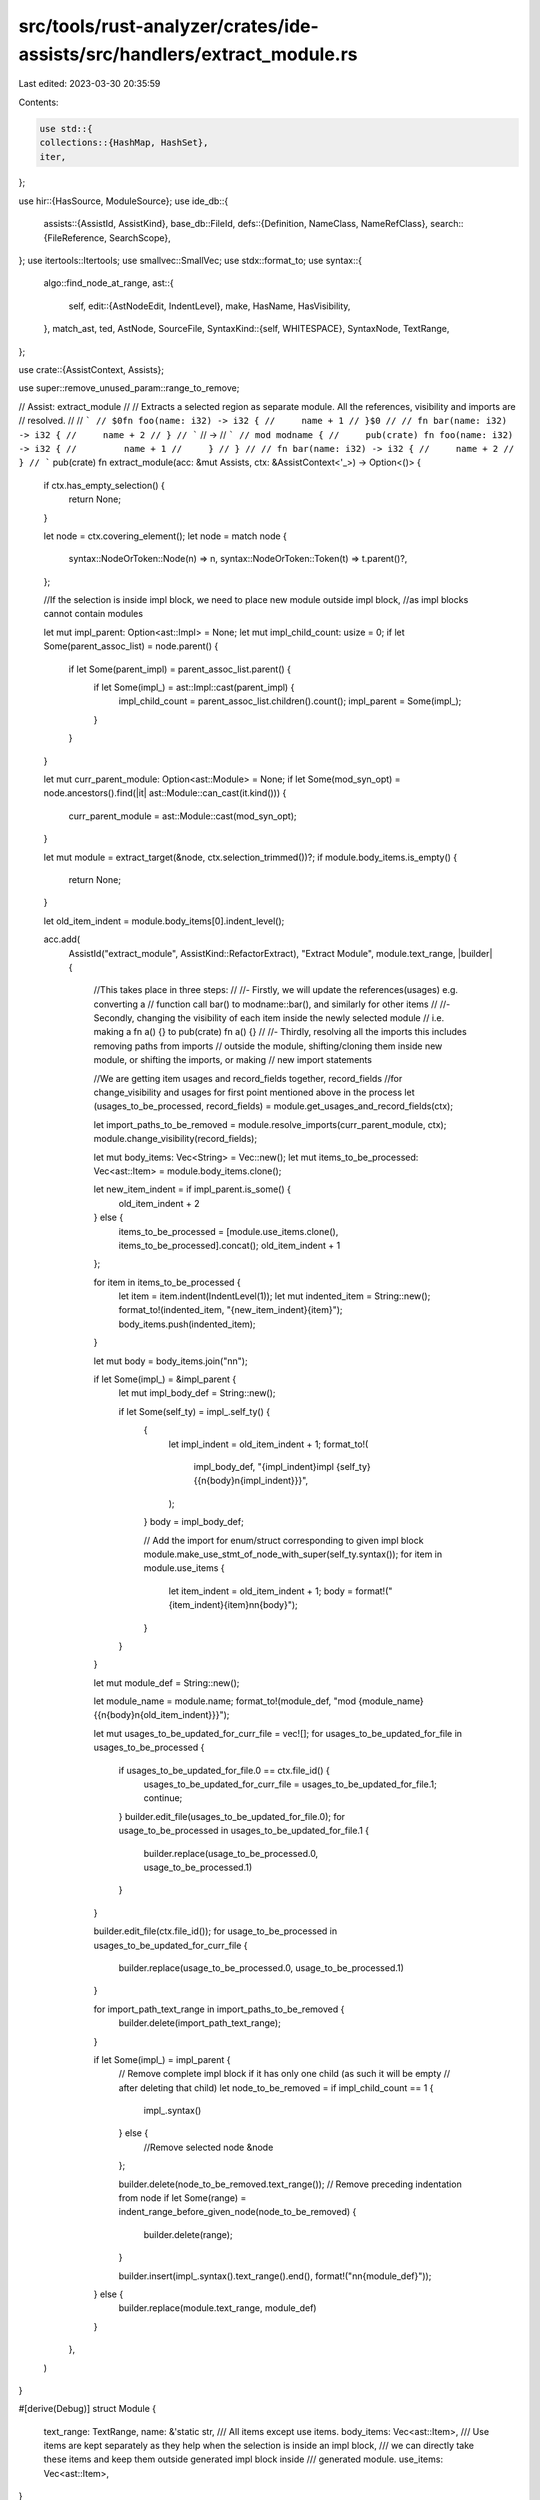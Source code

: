 src/tools/rust-analyzer/crates/ide-assists/src/handlers/extract_module.rs
=========================================================================

Last edited: 2023-03-30 20:35:59

Contents:

.. code-block:: rs

    use std::{
    collections::{HashMap, HashSet},
    iter,
};

use hir::{HasSource, ModuleSource};
use ide_db::{
    assists::{AssistId, AssistKind},
    base_db::FileId,
    defs::{Definition, NameClass, NameRefClass},
    search::{FileReference, SearchScope},
};
use itertools::Itertools;
use smallvec::SmallVec;
use stdx::format_to;
use syntax::{
    algo::find_node_at_range,
    ast::{
        self,
        edit::{AstNodeEdit, IndentLevel},
        make, HasName, HasVisibility,
    },
    match_ast, ted, AstNode, SourceFile,
    SyntaxKind::{self, WHITESPACE},
    SyntaxNode, TextRange,
};

use crate::{AssistContext, Assists};

use super::remove_unused_param::range_to_remove;

// Assist: extract_module
//
// Extracts a selected region as separate module. All the references, visibility and imports are
// resolved.
//
// ```
// $0fn foo(name: i32) -> i32 {
//     name + 1
// }$0
//
// fn bar(name: i32) -> i32 {
//     name + 2
// }
// ```
// ->
// ```
// mod modname {
//     pub(crate) fn foo(name: i32) -> i32 {
//         name + 1
//     }
// }
//
// fn bar(name: i32) -> i32 {
//     name + 2
// }
// ```
pub(crate) fn extract_module(acc: &mut Assists, ctx: &AssistContext<'_>) -> Option<()> {
    if ctx.has_empty_selection() {
        return None;
    }

    let node = ctx.covering_element();
    let node = match node {
        syntax::NodeOrToken::Node(n) => n,
        syntax::NodeOrToken::Token(t) => t.parent()?,
    };

    //If the selection is inside impl block, we need to place new module outside impl block,
    //as impl blocks cannot contain modules

    let mut impl_parent: Option<ast::Impl> = None;
    let mut impl_child_count: usize = 0;
    if let Some(parent_assoc_list) = node.parent() {
        if let Some(parent_impl) = parent_assoc_list.parent() {
            if let Some(impl_) = ast::Impl::cast(parent_impl) {
                impl_child_count = parent_assoc_list.children().count();
                impl_parent = Some(impl_);
            }
        }
    }

    let mut curr_parent_module: Option<ast::Module> = None;
    if let Some(mod_syn_opt) = node.ancestors().find(|it| ast::Module::can_cast(it.kind())) {
        curr_parent_module = ast::Module::cast(mod_syn_opt);
    }

    let mut module = extract_target(&node, ctx.selection_trimmed())?;
    if module.body_items.is_empty() {
        return None;
    }

    let old_item_indent = module.body_items[0].indent_level();

    acc.add(
        AssistId("extract_module", AssistKind::RefactorExtract),
        "Extract Module",
        module.text_range,
        |builder| {
            //This takes place in three steps:
            //
            //- Firstly, we will update the references(usages) e.g. converting a
            //  function call bar() to modname::bar(), and similarly for other items
            //
            //- Secondly, changing the visibility of each item inside the newly selected module
            //  i.e. making a fn a() {} to pub(crate) fn a() {}
            //
            //- Thirdly, resolving all the imports this includes removing paths from imports
            //  outside the module, shifting/cloning them inside new module, or shifting the imports, or making
            //  new import statements

            //We are getting item usages and record_fields together, record_fields
            //for change_visibility and usages for first point mentioned above in the process
            let (usages_to_be_processed, record_fields) = module.get_usages_and_record_fields(ctx);

            let import_paths_to_be_removed = module.resolve_imports(curr_parent_module, ctx);
            module.change_visibility(record_fields);

            let mut body_items: Vec<String> = Vec::new();
            let mut items_to_be_processed: Vec<ast::Item> = module.body_items.clone();

            let new_item_indent = if impl_parent.is_some() {
                old_item_indent + 2
            } else {
                items_to_be_processed = [module.use_items.clone(), items_to_be_processed].concat();
                old_item_indent + 1
            };

            for item in items_to_be_processed {
                let item = item.indent(IndentLevel(1));
                let mut indented_item = String::new();
                format_to!(indented_item, "{new_item_indent}{item}");
                body_items.push(indented_item);
            }

            let mut body = body_items.join("\n\n");

            if let Some(impl_) = &impl_parent {
                let mut impl_body_def = String::new();

                if let Some(self_ty) = impl_.self_ty() {
                    {
                        let impl_indent = old_item_indent + 1;
                        format_to!(
                            impl_body_def,
                            "{impl_indent}impl {self_ty} {{\n{body}\n{impl_indent}}}",
                        );
                    }
                    body = impl_body_def;

                    // Add the import for enum/struct corresponding to given impl block
                    module.make_use_stmt_of_node_with_super(self_ty.syntax());
                    for item in module.use_items {
                        let item_indent = old_item_indent + 1;
                        body = format!("{item_indent}{item}\n\n{body}");
                    }
                }
            }

            let mut module_def = String::new();

            let module_name = module.name;
            format_to!(module_def, "mod {module_name} {{\n{body}\n{old_item_indent}}}");

            let mut usages_to_be_updated_for_curr_file = vec![];
            for usages_to_be_updated_for_file in usages_to_be_processed {
                if usages_to_be_updated_for_file.0 == ctx.file_id() {
                    usages_to_be_updated_for_curr_file = usages_to_be_updated_for_file.1;
                    continue;
                }
                builder.edit_file(usages_to_be_updated_for_file.0);
                for usage_to_be_processed in usages_to_be_updated_for_file.1 {
                    builder.replace(usage_to_be_processed.0, usage_to_be_processed.1)
                }
            }

            builder.edit_file(ctx.file_id());
            for usage_to_be_processed in usages_to_be_updated_for_curr_file {
                builder.replace(usage_to_be_processed.0, usage_to_be_processed.1)
            }

            for import_path_text_range in import_paths_to_be_removed {
                builder.delete(import_path_text_range);
            }

            if let Some(impl_) = impl_parent {
                // Remove complete impl block if it has only one child (as such it will be empty
                // after deleting that child)
                let node_to_be_removed = if impl_child_count == 1 {
                    impl_.syntax()
                } else {
                    //Remove selected node
                    &node
                };

                builder.delete(node_to_be_removed.text_range());
                // Remove preceding indentation from node
                if let Some(range) = indent_range_before_given_node(node_to_be_removed) {
                    builder.delete(range);
                }

                builder.insert(impl_.syntax().text_range().end(), format!("\n\n{module_def}"));
            } else {
                builder.replace(module.text_range, module_def)
            }
        },
    )
}

#[derive(Debug)]
struct Module {
    text_range: TextRange,
    name: &'static str,
    /// All items except use items.
    body_items: Vec<ast::Item>,
    /// Use items are kept separately as they help when the selection is inside an impl block,
    /// we can directly take these items and keep them outside generated impl block inside
    /// generated module.
    use_items: Vec<ast::Item>,
}

fn extract_target(node: &SyntaxNode, selection_range: TextRange) -> Option<Module> {
    let selected_nodes = node
        .children()
        .filter(|node| selection_range.contains_range(node.text_range()))
        .chain(iter::once(node.clone()));
    let (use_items, body_items) = selected_nodes
        .filter_map(ast::Item::cast)
        .partition(|item| matches!(item, ast::Item::Use(..)));

    Some(Module { text_range: selection_range, name: "modname", body_items, use_items })
}

impl Module {
    fn get_usages_and_record_fields(
        &self,
        ctx: &AssistContext<'_>,
    ) -> (HashMap<FileId, Vec<(TextRange, String)>>, Vec<SyntaxNode>) {
        let mut adt_fields = Vec::new();
        let mut refs: HashMap<FileId, Vec<(TextRange, String)>> = HashMap::new();

        //Here impl is not included as each item inside impl will be tied to the parent of
        //implementing block(a struct, enum, etc), if the parent is in selected module, it will
        //get updated by ADT section given below or if it is not, then we dont need to do any operation
        for item in &self.body_items {
            match_ast! {
                match (item.syntax()) {
                    ast::Adt(it) => {
                        if let Some( nod ) = ctx.sema.to_def(&it) {
                            let node_def = Definition::Adt(nod);
                            self.expand_and_group_usages_file_wise(ctx, node_def, &mut refs);

                            //Enum Fields are not allowed to explicitly specify pub, it is implied
                            match it {
                                ast::Adt::Struct(x) => {
                                    if let Some(field_list) = x.field_list() {
                                        match field_list {
                                            ast::FieldList::RecordFieldList(record_field_list) => {
                                                record_field_list.fields().for_each(|record_field| {
                                                    adt_fields.push(record_field.syntax().clone());
                                                });
                                            },
                                            ast::FieldList::TupleFieldList(tuple_field_list) => {
                                                tuple_field_list.fields().for_each(|tuple_field| {
                                                    adt_fields.push(tuple_field.syntax().clone());
                                                });
                                            },
                                        }
                                    }
                                },
                                ast::Adt::Union(x) => {
                                        if let Some(record_field_list) = x.record_field_list() {
                                            record_field_list.fields().for_each(|record_field| {
                                                    adt_fields.push(record_field.syntax().clone());
                                            });
                                        }
                                },
                                ast::Adt::Enum(_) => {},
                            }
                        }
                    },
                    ast::TypeAlias(it) => {
                        if let Some( nod ) = ctx.sema.to_def(&it) {
                            let node_def = Definition::TypeAlias(nod);
                            self.expand_and_group_usages_file_wise(ctx, node_def, &mut refs);
                        }
                    },
                    ast::Const(it) => {
                        if let Some( nod ) = ctx.sema.to_def(&it) {
                            let node_def = Definition::Const(nod);
                            self.expand_and_group_usages_file_wise(ctx, node_def, &mut refs);
                        }
                    },
                    ast::Static(it) => {
                        if let Some( nod ) = ctx.sema.to_def(&it) {
                            let node_def = Definition::Static(nod);
                            self.expand_and_group_usages_file_wise(ctx, node_def, &mut refs);
                        }
                    },
                    ast::Fn(it) => {
                        if let Some( nod ) = ctx.sema.to_def(&it) {
                            let node_def = Definition::Function(nod);
                            self.expand_and_group_usages_file_wise(ctx, node_def, &mut refs);
                        }
                    },
                    ast::Macro(it) => {
                        if let Some(nod) = ctx.sema.to_def(&it) {
                            self.expand_and_group_usages_file_wise(ctx, Definition::Macro(nod), &mut refs);
                        }
                    },
                    _ => (),
                }
            }
        }

        (refs, adt_fields)
    }

    fn expand_and_group_usages_file_wise(
        &self,
        ctx: &AssistContext<'_>,
        node_def: Definition,
        refs_in_files: &mut HashMap<FileId, Vec<(TextRange, String)>>,
    ) {
        for (file_id, references) in node_def.usages(&ctx.sema).all() {
            let source_file = ctx.sema.parse(file_id);
            let usages_in_file = references
                .into_iter()
                .filter_map(|usage| self.get_usage_to_be_processed(&source_file, usage));
            refs_in_files.entry(file_id).or_default().extend(usages_in_file);
        }
    }

    fn get_usage_to_be_processed(
        &self,
        source_file: &SourceFile,
        FileReference { range, name, .. }: FileReference,
    ) -> Option<(TextRange, String)> {
        let path: ast::Path = find_node_at_range(source_file.syntax(), range)?;

        for desc in path.syntax().descendants() {
            if desc.to_string() == name.syntax().to_string()
                && !self.text_range.contains_range(desc.text_range())
            {
                if let Some(name_ref) = ast::NameRef::cast(desc) {
                    let mod_name = self.name;
                    return Some((
                        name_ref.syntax().text_range(),
                        format!("{mod_name}::{name_ref}"),
                    ));
                }
            }
        }

        None
    }

    fn change_visibility(&mut self, record_fields: Vec<SyntaxNode>) {
        let (mut replacements, record_field_parents, impls) =
            get_replacements_for_visibilty_change(&mut self.body_items, false);

        let mut impl_items: Vec<ast::Item> = impls
            .into_iter()
            .flat_map(|impl_| impl_.syntax().descendants())
            .filter_map(ast::Item::cast)
            .collect();

        let (mut impl_item_replacements, _, _) =
            get_replacements_for_visibilty_change(&mut impl_items, true);

        replacements.append(&mut impl_item_replacements);

        for (_, field_owner) in record_field_parents {
            for desc in field_owner.descendants().filter_map(ast::RecordField::cast) {
                let is_record_field_present =
                    record_fields.clone().into_iter().any(|x| x.to_string() == desc.to_string());
                if is_record_field_present {
                    replacements.push((desc.visibility(), desc.syntax().clone()));
                }
            }
        }

        for (vis, syntax) in replacements {
            let item = syntax.children_with_tokens().find(|node_or_token| {
                match node_or_token.kind() {
                    // We're skipping comments, doc comments, and attribute macros that may precede the keyword
                    // that the visibility should be placed before.
                    SyntaxKind::COMMENT | SyntaxKind::ATTR | SyntaxKind::WHITESPACE => false,
                    _ => true,
                }
            });

            add_change_vis(vis, item);
        }
    }

    fn resolve_imports(
        &mut self,
        curr_parent_module: Option<ast::Module>,
        ctx: &AssistContext<'_>,
    ) -> Vec<TextRange> {
        let mut import_paths_to_be_removed: Vec<TextRange> = vec![];
        let mut node_set: HashSet<String> = HashSet::new();

        for item in self.body_items.clone() {
            for x in item.syntax().descendants() {
                if let Some(name) = ast::Name::cast(x.clone()) {
                    if let Some(name_classify) = NameClass::classify(&ctx.sema, &name) {
                        //Necessary to avoid two same names going through
                        if !node_set.contains(&name.syntax().to_string()) {
                            node_set.insert(name.syntax().to_string());
                            let def_opt: Option<Definition> = match name_classify {
                                NameClass::Definition(def) => Some(def),
                                _ => None,
                            };

                            if let Some(def) = def_opt {
                                if let Some(import_path) = self
                                    .process_names_and_namerefs_for_import_resolve(
                                        def,
                                        name.syntax(),
                                        &curr_parent_module,
                                        ctx,
                                    )
                                {
                                    check_intersection_and_push(
                                        &mut import_paths_to_be_removed,
                                        import_path,
                                    );
                                }
                            }
                        }
                    }
                }

                if let Some(name_ref) = ast::NameRef::cast(x) {
                    if let Some(name_classify) = NameRefClass::classify(&ctx.sema, &name_ref) {
                        //Necessary to avoid two same names going through
                        if !node_set.contains(&name_ref.syntax().to_string()) {
                            node_set.insert(name_ref.syntax().to_string());
                            let def_opt: Option<Definition> = match name_classify {
                                NameRefClass::Definition(def) => Some(def),
                                _ => None,
                            };

                            if let Some(def) = def_opt {
                                if let Some(import_path) = self
                                    .process_names_and_namerefs_for_import_resolve(
                                        def,
                                        name_ref.syntax(),
                                        &curr_parent_module,
                                        ctx,
                                    )
                                {
                                    check_intersection_and_push(
                                        &mut import_paths_to_be_removed,
                                        import_path,
                                    );
                                }
                            }
                        }
                    }
                }
            }
        }

        import_paths_to_be_removed
    }

    fn process_names_and_namerefs_for_import_resolve(
        &mut self,
        def: Definition,
        node_syntax: &SyntaxNode,
        curr_parent_module: &Option<ast::Module>,
        ctx: &AssistContext<'_>,
    ) -> Option<TextRange> {
        //We only need to find in the current file
        let selection_range = ctx.selection_trimmed();
        let curr_file_id = ctx.file_id();
        let search_scope = SearchScope::single_file(curr_file_id);
        let usage_res = def.usages(&ctx.sema).in_scope(search_scope).all();
        let file = ctx.sema.parse(curr_file_id);

        let mut exists_inside_sel = false;
        let mut exists_outside_sel = false;
        for (_, refs) in usage_res.iter() {
            let mut non_use_nodes_itr = refs.iter().filter_map(|x| {
                if find_node_at_range::<ast::Use>(file.syntax(), x.range).is_none() {
                    let path_opt = find_node_at_range::<ast::Path>(file.syntax(), x.range);
                    return path_opt;
                }

                None
            });

            if non_use_nodes_itr
                .clone()
                .any(|x| !selection_range.contains_range(x.syntax().text_range()))
            {
                exists_outside_sel = true;
            }
            if non_use_nodes_itr.any(|x| selection_range.contains_range(x.syntax().text_range())) {
                exists_inside_sel = true;
            }
        }

        let source_exists_outside_sel_in_same_mod = does_source_exists_outside_sel_in_same_mod(
            def,
            ctx,
            curr_parent_module,
            selection_range,
            curr_file_id,
        );

        let use_stmt_opt: Option<ast::Use> = usage_res.into_iter().find_map(|(file_id, refs)| {
            if file_id == curr_file_id {
                refs.into_iter()
                    .rev()
                    .find_map(|fref| find_node_at_range(file.syntax(), fref.range))
            } else {
                None
            }
        });

        let mut use_tree_str_opt: Option<Vec<ast::Path>> = None;
        //Exists inside and outside selection
        // - Use stmt for item is present -> get the use_tree_str and reconstruct the path in new
        // module
        // - Use stmt for item is not present ->
        //If it is not found, the definition is either ported inside new module or it stays
        //outside:
        //- Def is inside: Nothing to import
        //- Def is outside: Import it inside with super

        //Exists inside selection but not outside -> Check for the import of it in original module,
        //get the use_tree_str, reconstruct the use stmt in new module

        let mut import_path_to_be_removed: Option<TextRange> = None;
        if exists_inside_sel && exists_outside_sel {
            //Changes to be made only inside new module

            //If use_stmt exists, find the use_tree_str, reconstruct it inside new module
            //If not, insert a use stmt with super and the given nameref
            if let Some((use_tree_str, _)) =
                self.process_use_stmt_for_import_resolve(use_stmt_opt, node_syntax)
            {
                use_tree_str_opt = Some(use_tree_str);
            } else if source_exists_outside_sel_in_same_mod {
                //Considered only after use_stmt is not present
                //source_exists_outside_sel_in_same_mod | exists_outside_sel(exists_inside_sel =
                //true for all cases)
                // false | false -> Do nothing
                // false | true -> If source is in selection -> nothing to do, If source is outside
                // mod -> ust_stmt transversal
                // true  | false -> super import insertion
                // true  | true -> super import insertion
                self.make_use_stmt_of_node_with_super(node_syntax);
            }
        } else if exists_inside_sel && !exists_outside_sel {
            //Changes to be made inside new module, and remove import from outside

            if let Some((mut use_tree_str, text_range_opt)) =
                self.process_use_stmt_for_import_resolve(use_stmt_opt, node_syntax)
            {
                if let Some(text_range) = text_range_opt {
                    import_path_to_be_removed = Some(text_range);
                }

                if source_exists_outside_sel_in_same_mod {
                    if let Some(first_path_in_use_tree) = use_tree_str.last() {
                        let first_path_in_use_tree_str = first_path_in_use_tree.to_string();
                        if !first_path_in_use_tree_str.contains("super")
                            && !first_path_in_use_tree_str.contains("crate")
                        {
                            let super_path = make::ext::ident_path("super");
                            use_tree_str.push(super_path);
                        }
                    }
                }

                use_tree_str_opt = Some(use_tree_str);
            } else if source_exists_outside_sel_in_same_mod {
                self.make_use_stmt_of_node_with_super(node_syntax);
            }
        }

        if let Some(use_tree_str) = use_tree_str_opt {
            let mut use_tree_str = use_tree_str;
            use_tree_str.reverse();

            if !(!exists_outside_sel && exists_inside_sel && source_exists_outside_sel_in_same_mod)
            {
                if let Some(first_path_in_use_tree) = use_tree_str.first() {
                    let first_path_in_use_tree_str = first_path_in_use_tree.to_string();
                    if first_path_in_use_tree_str.contains("super") {
                        let super_path = make::ext::ident_path("super");
                        use_tree_str.insert(0, super_path)
                    }
                }
            }

            let use_ =
                make::use_(None, make::use_tree(make::join_paths(use_tree_str), None, None, false));
            let item = ast::Item::from(use_);
            self.use_items.insert(0, item);
        }

        import_path_to_be_removed
    }

    fn make_use_stmt_of_node_with_super(&mut self, node_syntax: &SyntaxNode) -> ast::Item {
        let super_path = make::ext::ident_path("super");
        let node_path = make::ext::ident_path(&node_syntax.to_string());
        let use_ = make::use_(
            None,
            make::use_tree(make::join_paths(vec![super_path, node_path]), None, None, false),
        );

        let item = ast::Item::from(use_);
        self.use_items.insert(0, item.clone());
        item
    }

    fn process_use_stmt_for_import_resolve(
        &self,
        use_stmt_opt: Option<ast::Use>,
        node_syntax: &SyntaxNode,
    ) -> Option<(Vec<ast::Path>, Option<TextRange>)> {
        if let Some(use_stmt) = use_stmt_opt {
            for desc in use_stmt.syntax().descendants() {
                if let Some(path_seg) = ast::PathSegment::cast(desc) {
                    if path_seg.syntax().to_string() == node_syntax.to_string() {
                        let mut use_tree_str = vec![path_seg.parent_path()];
                        get_use_tree_paths_from_path(path_seg.parent_path(), &mut use_tree_str);
                        for ancs in path_seg.syntax().ancestors() {
                            //Here we are looking for use_tree with same string value as node
                            //passed above as the range_to_remove function looks for a comma and
                            //then includes it in the text range to remove it. But the comma only
                            //appears at the use_tree level
                            if let Some(use_tree) = ast::UseTree::cast(ancs) {
                                if use_tree.syntax().to_string() == node_syntax.to_string() {
                                    return Some((
                                        use_tree_str,
                                        Some(range_to_remove(use_tree.syntax())),
                                    ));
                                }
                            }
                        }

                        return Some((use_tree_str, None));
                    }
                }
            }
        }

        None
    }
}

fn check_intersection_and_push(
    import_paths_to_be_removed: &mut Vec<TextRange>,
    mut import_path: TextRange,
) {
    // Text ranges received here for imports are extended to the
    // next/previous comma which can cause intersections among them
    // and later deletion of these can cause panics similar
    // to reported in #11766. So to mitigate it, we
    // check for intersection between all current members
    // and combine all such ranges into one.
    let s: SmallVec<[_; 2]> = import_paths_to_be_removed
        .into_iter()
        .positions(|it| it.intersect(import_path).is_some())
        .collect();
    for pos in s.into_iter().rev() {
        let intersecting_path = import_paths_to_be_removed.swap_remove(pos);
        import_path = import_path.cover(intersecting_path);
    }
    import_paths_to_be_removed.push(import_path);
}

fn does_source_exists_outside_sel_in_same_mod(
    def: Definition,
    ctx: &AssistContext<'_>,
    curr_parent_module: &Option<ast::Module>,
    selection_range: TextRange,
    curr_file_id: FileId,
) -> bool {
    let mut source_exists_outside_sel_in_same_mod = false;
    match def {
        Definition::Module(x) => {
            let source = x.definition_source(ctx.db());
            let have_same_parent;
            if let Some(ast_module) = &curr_parent_module {
                if let Some(hir_module) = x.parent(ctx.db()) {
                    have_same_parent =
                        compare_hir_and_ast_module(ast_module, hir_module, ctx).is_some();
                } else {
                    let source_file_id = source.file_id.original_file(ctx.db());
                    have_same_parent = source_file_id == curr_file_id;
                }
            } else {
                let source_file_id = source.file_id.original_file(ctx.db());
                have_same_parent = source_file_id == curr_file_id;
            }

            if have_same_parent {
                match source.value {
                    ModuleSource::Module(module_) => {
                        source_exists_outside_sel_in_same_mod =
                            !selection_range.contains_range(module_.syntax().text_range());
                    }
                    _ => {}
                }
            }
        }
        Definition::Function(x) => {
            if let Some(source) = x.source(ctx.db()) {
                let have_same_parent = if let Some(ast_module) = &curr_parent_module {
                    compare_hir_and_ast_module(ast_module, x.module(ctx.db()), ctx).is_some()
                } else {
                    let source_file_id = source.file_id.original_file(ctx.db());
                    source_file_id == curr_file_id
                };

                if have_same_parent {
                    source_exists_outside_sel_in_same_mod =
                        !selection_range.contains_range(source.value.syntax().text_range());
                }
            }
        }
        Definition::Adt(x) => {
            if let Some(source) = x.source(ctx.db()) {
                let have_same_parent = if let Some(ast_module) = &curr_parent_module {
                    compare_hir_and_ast_module(ast_module, x.module(ctx.db()), ctx).is_some()
                } else {
                    let source_file_id = source.file_id.original_file(ctx.db());
                    source_file_id == curr_file_id
                };

                if have_same_parent {
                    source_exists_outside_sel_in_same_mod =
                        !selection_range.contains_range(source.value.syntax().text_range());
                }
            }
        }
        Definition::Variant(x) => {
            if let Some(source) = x.source(ctx.db()) {
                let have_same_parent = if let Some(ast_module) = &curr_parent_module {
                    compare_hir_and_ast_module(ast_module, x.module(ctx.db()), ctx).is_some()
                } else {
                    let source_file_id = source.file_id.original_file(ctx.db());
                    source_file_id == curr_file_id
                };

                if have_same_parent {
                    source_exists_outside_sel_in_same_mod =
                        !selection_range.contains_range(source.value.syntax().text_range());
                }
            }
        }
        Definition::Const(x) => {
            if let Some(source) = x.source(ctx.db()) {
                let have_same_parent = if let Some(ast_module) = &curr_parent_module {
                    compare_hir_and_ast_module(ast_module, x.module(ctx.db()), ctx).is_some()
                } else {
                    let source_file_id = source.file_id.original_file(ctx.db());
                    source_file_id == curr_file_id
                };

                if have_same_parent {
                    source_exists_outside_sel_in_same_mod =
                        !selection_range.contains_range(source.value.syntax().text_range());
                }
            }
        }
        Definition::Static(x) => {
            if let Some(source) = x.source(ctx.db()) {
                let have_same_parent = if let Some(ast_module) = &curr_parent_module {
                    compare_hir_and_ast_module(ast_module, x.module(ctx.db()), ctx).is_some()
                } else {
                    let source_file_id = source.file_id.original_file(ctx.db());
                    source_file_id == curr_file_id
                };

                if have_same_parent {
                    source_exists_outside_sel_in_same_mod =
                        !selection_range.contains_range(source.value.syntax().text_range());
                }
            }
        }
        Definition::Trait(x) => {
            if let Some(source) = x.source(ctx.db()) {
                let have_same_parent = if let Some(ast_module) = &curr_parent_module {
                    compare_hir_and_ast_module(ast_module, x.module(ctx.db()), ctx).is_some()
                } else {
                    let source_file_id = source.file_id.original_file(ctx.db());
                    source_file_id == curr_file_id
                };

                if have_same_parent {
                    source_exists_outside_sel_in_same_mod =
                        !selection_range.contains_range(source.value.syntax().text_range());
                }
            }
        }
        Definition::TypeAlias(x) => {
            if let Some(source) = x.source(ctx.db()) {
                let have_same_parent = if let Some(ast_module) = &curr_parent_module {
                    compare_hir_and_ast_module(ast_module, x.module(ctx.db()), ctx).is_some()
                } else {
                    let source_file_id = source.file_id.original_file(ctx.db());
                    source_file_id == curr_file_id
                };

                if have_same_parent {
                    source_exists_outside_sel_in_same_mod =
                        !selection_range.contains_range(source.value.syntax().text_range());
                }
            }
        }
        _ => {}
    }

    source_exists_outside_sel_in_same_mod
}

fn get_replacements_for_visibilty_change(
    items: &mut [ast::Item],
    is_clone_for_updated: bool,
) -> (
    Vec<(Option<ast::Visibility>, SyntaxNode)>,
    Vec<(Option<ast::Visibility>, SyntaxNode)>,
    Vec<ast::Impl>,
) {
    let mut replacements = Vec::new();
    let mut record_field_parents = Vec::new();
    let mut impls = Vec::new();

    for item in items {
        if !is_clone_for_updated {
            *item = item.clone_for_update();
        }
        //Use stmts are ignored
        match item {
            ast::Item::Const(it) => replacements.push((it.visibility(), it.syntax().clone())),
            ast::Item::Enum(it) => replacements.push((it.visibility(), it.syntax().clone())),
            ast::Item::ExternCrate(it) => replacements.push((it.visibility(), it.syntax().clone())),
            ast::Item::Fn(it) => replacements.push((it.visibility(), it.syntax().clone())),
            //Associated item's visibility should not be changed
            ast::Item::Impl(it) if it.for_token().is_none() => impls.push(it.clone()),
            ast::Item::MacroDef(it) => replacements.push((it.visibility(), it.syntax().clone())),
            ast::Item::Module(it) => replacements.push((it.visibility(), it.syntax().clone())),
            ast::Item::Static(it) => replacements.push((it.visibility(), it.syntax().clone())),
            ast::Item::Struct(it) => {
                replacements.push((it.visibility(), it.syntax().clone()));
                record_field_parents.push((it.visibility(), it.syntax().clone()));
            }
            ast::Item::Trait(it) => replacements.push((it.visibility(), it.syntax().clone())),
            ast::Item::TypeAlias(it) => replacements.push((it.visibility(), it.syntax().clone())),
            ast::Item::Union(it) => {
                replacements.push((it.visibility(), it.syntax().clone()));
                record_field_parents.push((it.visibility(), it.syntax().clone()));
            }
            _ => (),
        }
    }

    (replacements, record_field_parents, impls)
}

fn get_use_tree_paths_from_path(
    path: ast::Path,
    use_tree_str: &mut Vec<ast::Path>,
) -> Option<&mut Vec<ast::Path>> {
    path.syntax().ancestors().filter(|x| x.to_string() != path.to_string()).find_map(|x| {
        if let Some(use_tree) = ast::UseTree::cast(x) {
            if let Some(upper_tree_path) = use_tree.path() {
                if upper_tree_path.to_string() != path.to_string() {
                    use_tree_str.push(upper_tree_path.clone());
                    get_use_tree_paths_from_path(upper_tree_path, use_tree_str);
                    return Some(use_tree);
                }
            }
        }
        None
    })?;

    Some(use_tree_str)
}

fn add_change_vis(vis: Option<ast::Visibility>, node_or_token_opt: Option<syntax::SyntaxElement>) {
    if vis.is_none() {
        if let Some(node_or_token) = node_or_token_opt {
            let pub_crate_vis = make::visibility_pub_crate().clone_for_update();
            ted::insert(ted::Position::before(node_or_token), pub_crate_vis.syntax());
        }
    }
}

fn compare_hir_and_ast_module(
    ast_module: &ast::Module,
    hir_module: hir::Module,
    ctx: &AssistContext<'_>,
) -> Option<()> {
    let hir_mod_name = hir_module.name(ctx.db())?;
    let ast_mod_name = ast_module.name()?;
    if hir_mod_name.to_string() != ast_mod_name.to_string() {
        return None;
    }

    Some(())
}

fn indent_range_before_given_node(node: &SyntaxNode) -> Option<TextRange> {
    node.siblings_with_tokens(syntax::Direction::Prev)
        .find(|x| x.kind() == WHITESPACE)
        .map(|x| x.text_range())
}

#[cfg(test)]
mod tests {
    use crate::tests::{check_assist, check_assist_not_applicable};

    use super::*;

    #[test]
    fn test_not_applicable_without_selection() {
        check_assist_not_applicable(
            extract_module,
            r"
$0pub struct PublicStruct {
    field: i32,
}
            ",
        )
    }

    #[test]
    fn test_extract_module() {
        check_assist(
            extract_module,
            r"
            mod thirdpartycrate {
                pub mod nest {
                    pub struct SomeType;
                    pub struct SomeType2;
                }
                pub struct SomeType1;
            }

            mod bar {
                use crate::thirdpartycrate::{nest::{SomeType, SomeType2}, SomeType1};

                pub struct PublicStruct {
                    field: PrivateStruct,
                    field1: SomeType1,
                }

                impl PublicStruct {
                    pub fn new() -> Self {
                        Self { field: PrivateStruct::new(), field1: SomeType1 }
                    }
                }

                fn foo() {
                    let _s = PrivateStruct::new();
                    let _a = bar();
                }

$0struct PrivateStruct {
    inner: SomeType,
}

pub struct PrivateStruct1 {
    pub inner: i32,
}

impl PrivateStruct {
    fn new() -> Self {
         PrivateStruct { inner: SomeType }
    }
}

fn bar() -> i32 {
    2
}$0
            }
            ",
            r"
            mod thirdpartycrate {
                pub mod nest {
                    pub struct SomeType;
                    pub struct SomeType2;
                }
                pub struct SomeType1;
            }

            mod bar {
                use crate::thirdpartycrate::{nest::{SomeType2}, SomeType1};

                pub struct PublicStruct {
                    field: modname::PrivateStruct,
                    field1: SomeType1,
                }

                impl PublicStruct {
                    pub fn new() -> Self {
                        Self { field: modname::PrivateStruct::new(), field1: SomeType1 }
                    }
                }

                fn foo() {
                    let _s = modname::PrivateStruct::new();
                    let _a = modname::bar();
                }

mod modname {
    use crate::thirdpartycrate::nest::SomeType;

    pub(crate) struct PrivateStruct {
        pub(crate) inner: SomeType,
    }

    pub struct PrivateStruct1 {
        pub inner: i32,
    }

    impl PrivateStruct {
        pub(crate) fn new() -> Self {
             PrivateStruct { inner: SomeType }
        }
    }

    pub(crate) fn bar() -> i32 {
        2
    }
}
            }
            ",
        );
    }

    #[test]
    fn test_extract_module_for_function_only() {
        check_assist(
            extract_module,
            r"
$0fn foo(name: i32) -> i32 {
    name + 1
}$0

                fn bar(name: i32) -> i32 {
                    name + 2
                }
            ",
            r"
mod modname {
    pub(crate) fn foo(name: i32) -> i32 {
        name + 1
    }
}

                fn bar(name: i32) -> i32 {
                    name + 2
                }
            ",
        )
    }

    #[test]
    fn test_extract_module_for_impl_having_corresponding_adt_in_selection() {
        check_assist(
            extract_module,
            r"
            mod impl_play {
$0struct A {}

impl A {
    pub fn new_a() -> i32 {
        2
    }
}$0

                fn a() {
                    let _a = A::new_a();
                }
            }
            ",
            r"
            mod impl_play {
mod modname {
    pub(crate) struct A {}

    impl A {
        pub fn new_a() -> i32 {
            2
        }
    }
}

                fn a() {
                    let _a = modname::A::new_a();
                }
            }
            ",
        )
    }

    #[test]
    fn test_import_resolve_when_its_only_inside_selection() {
        check_assist(
            extract_module,
            r"
            mod foo {
                pub struct PrivateStruct;
                pub struct PrivateStruct1;
            }

            mod bar {
                use super::foo::{PrivateStruct, PrivateStruct1};

$0struct Strukt {
    field: PrivateStruct,
}$0

                struct Strukt1 {
                    field: PrivateStruct1,
                }
            }
            ",
            r"
            mod foo {
                pub struct PrivateStruct;
                pub struct PrivateStruct1;
            }

            mod bar {
                use super::foo::{PrivateStruct1};

mod modname {
    use super::super::foo::PrivateStruct;

    pub(crate) struct Strukt {
        pub(crate) field: PrivateStruct,
    }
}

                struct Strukt1 {
                    field: PrivateStruct1,
                }
            }
            ",
        )
    }

    #[test]
    fn test_import_resolve_when_its_inside_and_outside_selection_and_source_not_in_same_mod() {
        check_assist(
            extract_module,
            r"
            mod foo {
                pub struct PrivateStruct;
            }

            mod bar {
                use super::foo::PrivateStruct;

$0struct Strukt {
    field: PrivateStruct,
}$0

                struct Strukt1 {
                    field: PrivateStruct,
                }
            }
            ",
            r"
            mod foo {
                pub struct PrivateStruct;
            }

            mod bar {
                use super::foo::PrivateStruct;

mod modname {
    use super::super::foo::PrivateStruct;

    pub(crate) struct Strukt {
        pub(crate) field: PrivateStruct,
    }
}

                struct Strukt1 {
                    field: PrivateStruct,
                }
            }
            ",
        )
    }

    #[test]
    fn test_import_resolve_when_its_inside_and_outside_selection_and_source_is_in_same_mod() {
        check_assist(
            extract_module,
            r"
            mod bar {
                pub struct PrivateStruct;

$0struct Strukt {
   field: PrivateStruct,
}$0

                struct Strukt1 {
                    field: PrivateStruct,
                }
            }
            ",
            r"
            mod bar {
                pub struct PrivateStruct;

mod modname {
    use super::PrivateStruct;

    pub(crate) struct Strukt {
       pub(crate) field: PrivateStruct,
    }
}

                struct Strukt1 {
                    field: PrivateStruct,
                }
            }
            ",
        )
    }

    #[test]
    fn test_extract_module_for_correspoding_adt_of_impl_present_in_same_mod_but_not_in_selection() {
        check_assist(
            extract_module,
            r"
            mod impl_play {
                struct A {}

$0impl A {
    pub fn new_a() -> i32 {
        2
    }
}$0

                fn a() {
                    let _a = A::new_a();
                }
            }
            ",
            r"
            mod impl_play {
                struct A {}

mod modname {
    use super::A;

    impl A {
        pub fn new_a() -> i32 {
            2
        }
    }
}

                fn a() {
                    let _a = A::new_a();
                }
            }
            ",
        )
    }

    #[test]
    fn test_extract_module_for_impl_not_having_corresponding_adt_in_selection_and_not_in_same_mod_but_with_super(
    ) {
        check_assist(
            extract_module,
            r"
            mod foo {
                pub struct A {}
            }
            mod impl_play {
                use super::foo::A;

$0impl A {
    pub fn new_a() -> i32 {
        2
    }
}$0

                fn a() {
                    let _a = A::new_a();
                }
            }
            ",
            r"
            mod foo {
                pub struct A {}
            }
            mod impl_play {
                use super::foo::A;

mod modname {
    use super::super::foo::A;

    impl A {
        pub fn new_a() -> i32 {
            2
        }
    }
}

                fn a() {
                    let _a = A::new_a();
                }
            }
            ",
        )
    }

    #[test]
    fn test_import_resolve_for_trait_bounds_on_function() {
        check_assist(
            extract_module,
            r"
            mod impl_play2 {
                trait JustATrait {}

$0struct A {}

fn foo<T: JustATrait>(arg: T) -> T {
    arg
}

impl JustATrait for A {}

fn bar() {
    let a = A {};
    foo(a);
}$0
            }
            ",
            r"
            mod impl_play2 {
                trait JustATrait {}

mod modname {
    use super::JustATrait;

    pub(crate) struct A {}

    pub(crate) fn foo<T: JustATrait>(arg: T) -> T {
        arg
    }

    impl JustATrait for A {}

    pub(crate) fn bar() {
        let a = A {};
        foo(a);
    }
}
            }
            ",
        )
    }

    #[test]
    fn test_extract_module_for_module() {
        check_assist(
            extract_module,
            r"
            mod impl_play2 {
$0mod impl_play {
    pub struct A {}
}$0
            }
            ",
            r"
            mod impl_play2 {
mod modname {
    pub(crate) mod impl_play {
        pub struct A {}
    }
}
            }
            ",
        )
    }

    #[test]
    fn test_extract_module_with_multiple_files() {
        check_assist(
            extract_module,
            r"
            //- /main.rs
            mod foo;

            use foo::PrivateStruct;

            pub struct Strukt {
                field: PrivateStruct,
            }

            fn main() {
                $0struct Strukt1 {
                    field: Strukt,
                }$0
            }
            //- /foo.rs
            pub struct PrivateStruct;
            ",
            r"
            mod foo;

            use foo::PrivateStruct;

            pub struct Strukt {
                field: PrivateStruct,
            }

            fn main() {
                mod modname {
                    use super::Strukt;

                    pub(crate) struct Strukt1 {
                        pub(crate) field: Strukt,
                    }
                }
            }
            ",
        )
    }

    #[test]
    fn test_extract_module_macro_rules() {
        check_assist(
            extract_module,
            r"
$0macro_rules! m {
    () => {};
}$0
m! {}
            ",
            r"
mod modname {
    macro_rules! m {
        () => {};
    }
}
modname::m! {}
            ",
        );
    }

    #[test]
    fn test_do_not_apply_visibility_modifier_to_trait_impl_items() {
        check_assist(
            extract_module,
            r"
            trait ATrait {
                fn function();
            }

            struct A {}

$0impl ATrait for A {
    fn function() {}
}$0
            ",
            r"
            trait ATrait {
                fn function();
            }

            struct A {}

mod modname {
    use super::A;

    use super::ATrait;

    impl ATrait for A {
        fn function() {}
    }
}
            ",
        )
    }

    #[test]
    fn test_if_inside_impl_block_generate_module_outside() {
        check_assist(
            extract_module,
            r"
            struct A {}

            impl A {
$0fn foo() {}$0
                fn bar() {}
            }
        ",
            r"
            struct A {}

            impl A {
                fn bar() {}
            }

mod modname {
    use super::A;

    impl A {
        pub(crate) fn foo() {}
    }
}
        ",
        )
    }

    #[test]
    fn test_if_inside_impl_block_generate_module_outside_but_impl_block_having_one_child() {
        check_assist(
            extract_module,
            r"
            struct A {}
            struct B {}

            impl A {
$0fn foo(x: B) {}$0
            }
        ",
            r"
            struct A {}
            struct B {}

mod modname {
    use super::B;

    use super::A;

    impl A {
        pub(crate) fn foo(x: B) {}
    }
}
        ",
        )
    }

    #[test]
    fn test_issue_11766() {
        //https://github.com/rust-lang/rust-analyzer/issues/11766
        check_assist(
            extract_module,
            r"
            mod x {
                pub struct Foo;
                pub struct Bar;
            }

            use x::{Bar, Foo};

            $0type A = (Foo, Bar);$0
        ",
            r"
            mod x {
                pub struct Foo;
                pub struct Bar;
            }

            use x::{};

            mod modname {
                use super::x::Bar;

                use super::x::Foo;

                pub(crate) type A = (Foo, Bar);
            }
        ",
        )
    }

    #[test]
    fn test_issue_12790() {
        check_assist(
            extract_module,
            r"
            $0/// A documented function
            fn documented_fn() {}

            // A commented function with a #[] attribute macro
            #[cfg(test)]
            fn attribute_fn() {}

            // A normally commented function
            fn normal_fn() {}

            /// A documented Struct
            struct DocumentedStruct {
                // Normal field
                x: i32,

                /// Documented field
                y: i32,

                // Macroed field
                #[cfg(test)]
                z: i32,
            }

            // A macroed Struct
            #[cfg(test)]
            struct MacroedStruct {
                // Normal field
                x: i32,

                /// Documented field
                y: i32,

                // Macroed field
                #[cfg(test)]
                z: i32,
            }

            // A normal Struct
            struct NormalStruct {
                // Normal field
                x: i32,

                /// Documented field
                y: i32,

                // Macroed field
                #[cfg(test)]
                z: i32,
            }

            /// A documented type
            type DocumentedType = i32;

            // A macroed type
            #[cfg(test)]
            type MacroedType = i32;

            /// A module to move
            mod module {}

            /// An impl to move
            impl NormalStruct {
                /// A method
                fn new() {}
            }

            /// A documented trait
            trait DocTrait {
                /// Inner function
                fn doc() {}
            }

            /// An enum
            enum DocumentedEnum {
                /// A variant
                A,
                /// Another variant
                B { x: i32, y: i32 }
            }

            /// Documented const
            const MY_CONST: i32 = 0;$0
        ",
            r"
            mod modname {
                /// A documented function
                pub(crate) fn documented_fn() {}

                // A commented function with a #[] attribute macro
                #[cfg(test)]
                pub(crate) fn attribute_fn() {}

                // A normally commented function
                pub(crate) fn normal_fn() {}

                /// A documented Struct
                pub(crate) struct DocumentedStruct {
                    // Normal field
                    pub(crate) x: i32,

                    /// Documented field
                    pub(crate) y: i32,

                    // Macroed field
                    #[cfg(test)]
                    pub(crate) z: i32,
                }

                // A macroed Struct
                #[cfg(test)]
                pub(crate) struct MacroedStruct {
                    // Normal field
                    pub(crate) x: i32,

                    /// Documented field
                    pub(crate) y: i32,

                    // Macroed field
                    #[cfg(test)]
                    pub(crate) z: i32,
                }

                // A normal Struct
                pub(crate) struct NormalStruct {
                    // Normal field
                    pub(crate) x: i32,

                    /// Documented field
                    pub(crate) y: i32,

                    // Macroed field
                    #[cfg(test)]
                    pub(crate) z: i32,
                }

                /// A documented type
                pub(crate) type DocumentedType = i32;

                // A macroed type
                #[cfg(test)]
                pub(crate) type MacroedType = i32;

                /// A module to move
                pub(crate) mod module {}

                /// An impl to move
                impl NormalStruct {
                    /// A method
                    pub(crate) fn new() {}
                }

                /// A documented trait
                pub(crate) trait DocTrait {
                    /// Inner function
                    fn doc() {}
                }

                /// An enum
                pub(crate) enum DocumentedEnum {
                    /// A variant
                    A,
                    /// Another variant
                    B { x: i32, y: i32 }
                }

                /// Documented const
                pub(crate) const MY_CONST: i32 = 0;
            }
        ",
        )
    }

    #[test]
    fn test_merge_multiple_intersections() {
        check_assist(
            extract_module,
            r#"
mod dep {
    pub struct A;
    pub struct B;
    pub struct C;
}

use dep::{A, B, C};

$0struct S {
    inner: A,
    state: C,
    condvar: B,
}$0
"#,
            r#"
mod dep {
    pub struct A;
    pub struct B;
    pub struct C;
}

use dep::{};

mod modname {
    use super::dep::B;

    use super::dep::C;

    use super::dep::A;

    pub(crate) struct S {
        pub(crate) inner: A,
        pub(crate) state: C,
        pub(crate) condvar: B,
    }
}
"#,
        );
    }
}


